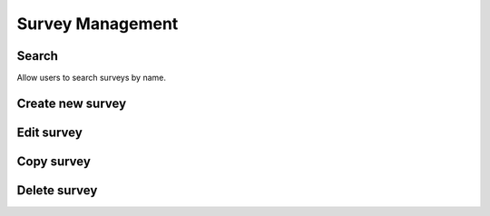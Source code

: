 Survey Management
=================

.. image:: ../img/survey/survey_1.png
    :align: center

Search
------

Allow users to search surveys by name.

Create new survey
-----------------

.. image:: ../img/survey/create_survey.png
    :align: center

Edit survey
-----------

Copy survey
-----------

Delete survey
-------------

